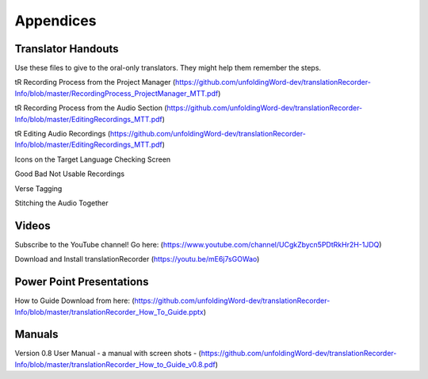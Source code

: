 Appendices
=====

Translator Handouts
-----
Use these files to give to the oral-only translators. They might help them remember the steps.

tR Recording Process from the Project Manager (https://github.com/unfoldingWord-dev/translationRecorder-Info/blob/master/RecordingProcess_ProjectManager_MTT.pdf)

tR Recording Process from the Audio Section (https://github.com/unfoldingWord-dev/translationRecorder-Info/blob/master/EditingRecordings_MTT.pdf)

tR Editing Audio Recordings (https://github.com/unfoldingWord-dev/translationRecorder-Info/blob/master/EditingRecordings_MTT.pdf)

Icons on the Target Language Checking Screen

Good Bad Not Usable Recordings

Verse Tagging 

Stitching the Audio Together


Videos
----

Subscribe to the YouTube channel! Go here: (https://www.youtube.com/channel/UCgkZbycn5PDtRkHr2H-1JDQ) 

Download and Install translationRecorder (https://youtu.be/mE6j7sGOWao)


Power Point Presentations
----

How to Guide Download from here: (https://github.com/unfoldingWord-dev/translationRecorder-Info/blob/master/translationRecorder_How_To_Guide.pptx)


Manuals
-----

Version 0.8 User Manual - a manual with screen shots - (https://github.com/unfoldingWord-dev/translationRecorder-Info/blob/master/translationRecorder_How_to_Guide_v0.8.pdf)

